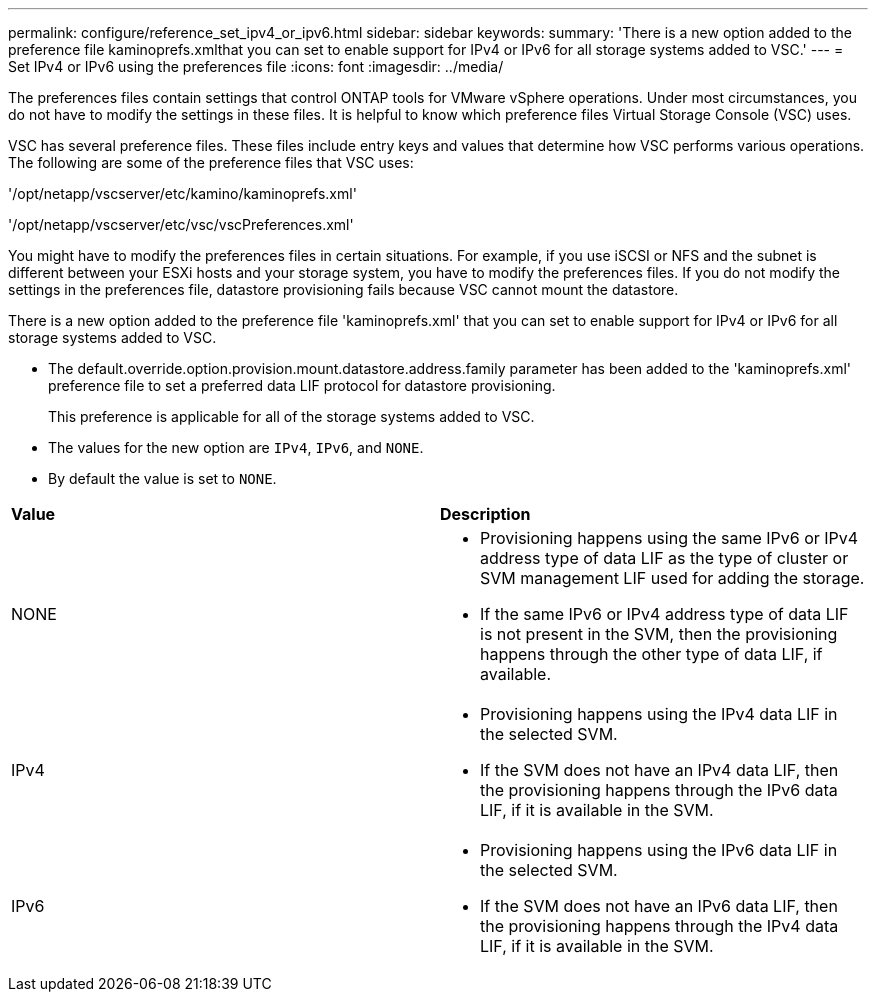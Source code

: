 ---
permalink: configure/reference_set_ipv4_or_ipv6.html
sidebar: sidebar
keywords:
summary: 'There is a new option added to the preference file kaminoprefs.xmlthat you can set to enable support for IPv4 or IPv6 for all storage systems added to VSC.'
---
= Set IPv4 or IPv6 using the preferences file
:icons: font
:imagesdir: ../media/

[.lead]
The preferences files contain settings that control ONTAP tools for VMware vSphere operations. Under most circumstances, you do not have to modify the settings in these files. It is helpful to know which preference files Virtual Storage Console (VSC) uses.

VSC has several preference files. These files include entry keys and values that determine how VSC performs various operations. The following are some of the preference files that VSC uses:

'/opt/netapp/vscserver/etc/kamino/kaminoprefs.xml'

'/opt/netapp/vscserver/etc/vsc/vscPreferences.xml'

You might have to modify the preferences files in certain situations. For example, if you use iSCSI or NFS and the subnet is different between your ESXi hosts and your storage system, you have to modify the preferences files. If you do not modify the settings in the preferences file, datastore provisioning fails because VSC cannot mount the datastore.

There is a new option added to the preference file 'kaminoprefs.xml' that you can set to enable support for IPv4 or IPv6 for all storage systems added to VSC.

* The default.override.option.provision.mount.datastore.address.family parameter has been added to the 'kaminoprefs.xml' preference file to set a preferred data LIF protocol for datastore provisioning.
+
This preference is applicable for all of the storage systems added to VSC.

* The values for the new option are `IPv4`, `IPv6`, and `NONE`.
* By default the value is set to `NONE`.

|===
| *Value*| *Description*
a|
NONE
a|

* Provisioning happens using the same IPv6 or IPv4 address type of data LIF as the type of cluster or SVM management LIF used for adding the storage.
* If the same IPv6 or IPv4 address type of data LIF is not present in the SVM, then the provisioning happens through the other type of data LIF, if available.

a|
IPv4
a|

* Provisioning happens using the IPv4 data LIF in the selected SVM.
* If the SVM does not have an IPv4 data LIF, then the provisioning happens through the IPv6 data LIF, if it is available in the SVM.

a|
IPv6
a|

* Provisioning happens using the IPv6 data LIF in the selected SVM.
* If the SVM does not have an IPv6 data LIF, then the provisioning happens through the IPv4 data LIF, if it is available in the SVM.

|===
